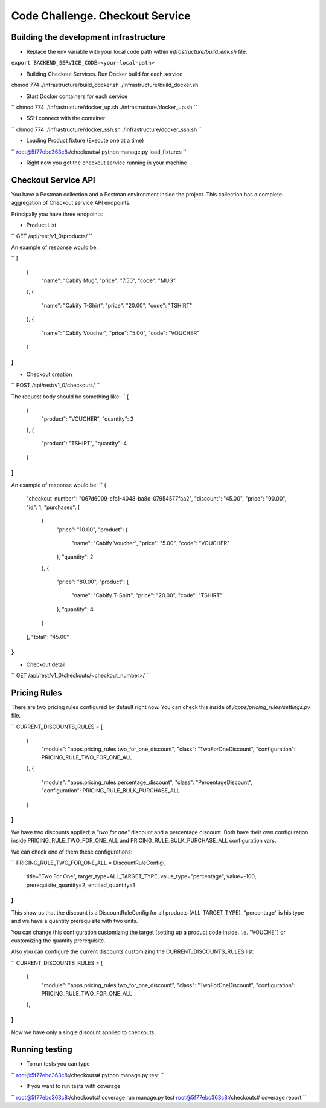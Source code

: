 =========================================================
Code Challenge. Checkout Service
=========================================================

Building the development infrastructure
==========================================

- Replace the env variable with your local code path within *infrastructure/build_env.sh* file.

``export BACKEND_SERVICE_CODE=<your-local-path>``

- Building Checkout Services. Run Docker build for each service

.. code-block:: python
    :linenos:
chmod 774 ./infrastructure/build_docker.sh
./infrastructure/build_docker.sh


- Start Docker containers for each service

``
chmod 774 ./infrastructure/docker_up.sh
./infrastructure/docker_up.sh
``

- SSH connect with the container

``
chmod 774 ./infrastructure/docker_ssh.sh
./infrastructure/docker_ssh.sh
``

- Loading Product fixture (Execute one at a time)

``
root@5f77ebc363c8:/checkouts# python manage.py load_fixtures
``

- Right now you got the checkout service running in your machine


Checkout Service API
==========================================

You have a Postman collection and a Postman environment inside the project. This collection has a complete
aggregation of Checkout service API endpoints.

Principally you have three endpoints:

- Product List
``
GET /api/rest/v1_0/products/
``

An example of response would be:

``
[
    {
        "name": "Cabify Mug",
        "price": "7.50",
        "code": "MUG"
    },
    {
        "name": "Cabify T-Shirt",
        "price": "20.00",
        "code": "TSHIRT"
    },
    {
        "name": "Cabify Voucher",
        "price": "5.00",
        "code": "VOUCHER"
    }
]
``

- Checkout creation
``
POST /api/rest/v1_0/checkouts/
``

The request body should be something like:
``
[
	{
		"product": "VOUCHER",
		"quantity": 2
	},
	{
		"product": "TSHIRT",
		"quantity": 4
	}
]
``

An example of response would be:
``
{
    "checkout_number": "067d6009-cfc1-4048-ba8d-07954577faa2",
    "discount": "45.00",
    "price": "90.00",
    "id": 1,
    "purchases": [
        {
            "price": "10.00",
            "product": {
                "name": "Cabify Voucher",
                "price": "5.00",
                "code": "VOUCHER"
            },
            "quantity": 2
        },
        {
            "price": "80.00",
            "product": {
                "name": "Cabify T-Shirt",
                "price": "20.00",
                "code": "TSHIRT"
            },
            "quantity": 4
        }
    ],
    "total": "45.00"
}
``

- Checkout detail
``
GET /api/rest/v1_0/checkouts/<checkout_number>/
``

Pricing Rules
==========================================

There are two pricing rules configured by default right now. You can check this inside of
*/apps/pricing_rules/settings.py* file.

``
CURRENT_DISCOUNTS_RULES = [
    {
        "module": "apps.pricing_rules.two_for_one_discount",
        "class": "TwoForOneDiscount",
        "configuration": PRICING_RULE_TWO_FOR_ONE_ALL
    },
    {
        "module": "apps.pricing_rules.percentage_discount",
        "class": "PercentageDiscount",
        "configuration": PRICING_RULE_BULK_PURCHASE_ALL
    }
]
``

We have two discounts applied: a *"two for one"* discount and a percentage discount. Both have their own configuration
inside PRICING_RULE_TWO_FOR_ONE_ALL and PRICING_RULE_BULK_PURCHASE_ALL configuration vars.

We can check one of them these configurations:

``
PRICING_RULE_TWO_FOR_ONE_ALL = DiscountRuleConfig(
    title="Two For One",
    target_type=ALL_TARGET_TYPE,
    value_type="percentage",
    value=-100,
    prerequisite_quantity=2,
    entitled_quantity=1
)
``

This show us that the discount is a DiscountRuleConfig for all products (ALL_TARGET_TYPE), "percentage" is his
type and we have a quantity prerequisite with two units.

You can change this configuration customizing the target (setting up a product code inside. i.e. "VOUCHE") or
customizing the quantity prerequisite.

Also you can configure the current discounts customizing the CURRENT_DISCOUNTS_RULES list:

``
CURRENT_DISCOUNTS_RULES = [
    {
        "module": "apps.pricing_rules.two_for_one_discount",
        "class": "TwoForOneDiscount",
        "configuration": PRICING_RULE_TWO_FOR_ONE_ALL
    },
]
``

Now we have only a single discount applied to checkouts.


Running testing
==========================================

- To run tests you can type
``
root@5f77ebc363c8:/checkouts# python manage.py test
``

- If you want to run tests with coverage
``
root@5f77ebc363c8:/checkouts# coverage run manage.py test
root@5f77ebc363c8:/checkouts# coverage report
``



